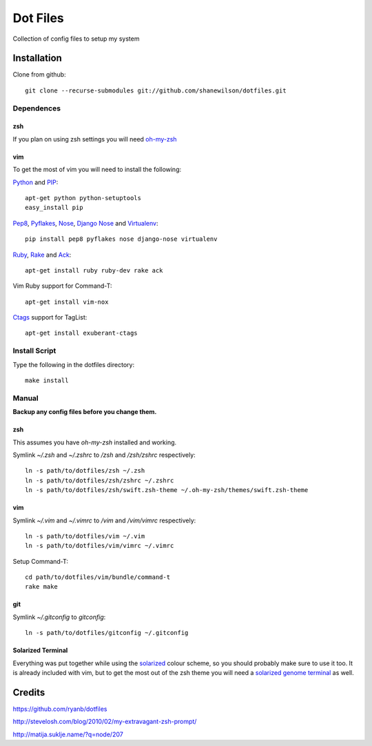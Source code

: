 =========
Dot Files
=========

Collection of config files to setup my system

Installation
------------

Clone from github::

   git clone --recurse-submodules git://github.com/shanewilson/dotfiles.git

Dependences
~~~~~~~~~~~

zsh
'''

If you plan on using zsh settings you will need oh-my-zsh_

vim
'''

To get the most of vim you will need to install the following:

Python_ and PIP_::

    apt-get python python-setuptools
    easy_install pip

Pep8_, Pyflakes_, Nose_, `Django Nose`_ and Virtualenv_::

    pip install pep8 pyflakes nose django-nose virtualenv

Ruby_, Rake_ and Ack_::

    apt-get install ruby ruby-dev rake ack

Vim Ruby support for Command-T::

    apt-get install vim-nox

Ctags_ support for TagList::

    apt-get install exuberant-ctags

.. _oh-my-zsh: https://github.com/robbyrussell/oh-my-zsh
.. _Python: http://www.python.org
.. _PIP: http://pypi.python.org/pypi/pip
.. _Pep8: http://pypi.python.org/pypi/pep8
.. _Pyflakes: http://pypi.python.org/pypi/pyflakes/0.4.0
.. _Nose: http://pypi.python.org/pypi/nose/1.0.0
.. _Virtualenv: http://pypi.python.org/pypi/virtualenv
.. _Django Nose: http://pypi.python.org/pypi/django-nose/0.1.3
.. _Ruby: http://www.ruby-lang.org/
.. _Rake: http://rake.rubyforge.org/
.. _Ack: http://betterthangrep.com/
.. _Ctags: http://ctags.sourceforge.net/

Install Script
~~~~~~~~~~~~~~

Type the following in the dotfiles directory::

    make install

Manual
~~~~~~

**Backup any config files before you change them.**

zsh
'''

This assumes you have *oh-my-zsh* installed and working.

Symlink *~/.zsh* and *~/.zshrc* to */zsh* and */zsh/zshrc* respectively::

    ln -s path/to/dotfiles/zsh ~/.zsh
    ln -s path/to/dotfiles/zsh/zshrc ~/.zshrc
    ln -s path/to/dotfiles/zsh/swift.zsh-theme ~/.oh-my-zsh/themes/swift.zsh-theme

vim
'''

Symlink *~/.vim* and *~/.vimrc* to */vim* and */vim/vimrc* respectively::

    ln -s path/to/dotfiles/vim ~/.vim
    ln -s path/to/dotfiles/vim/vimrc ~/.vimrc

Setup Command-T::

    cd path/to/dotfiles/vim/bundle/command-t
    rake make

git
'''

Symlink *~/.gitconfig* to *\gitconfig*::

    ln -s path/to/dotfiles/gitconfig ~/.gitconfig

Solarized Terminal
''''''''''''''''''

Everything was put together while using the solarized_ colour scheme, so you should probably make sure to use it too. It is already included with vim, but to get the most out of the zsh theme you will need a `solarized genome terminal`_ as well.

.. _solarized: http://ethanschoonover.com/solarized
.. _solarized genome terminal: http://xorcode.com/guides/solarized-vim-eclipse-ubuntu/

Credits
-------

https://github.com/ryanb/dotfiles

http://stevelosh.com/blog/2010/02/my-extravagant-zsh-prompt/

http://matija.suklje.name/?q=node/207
